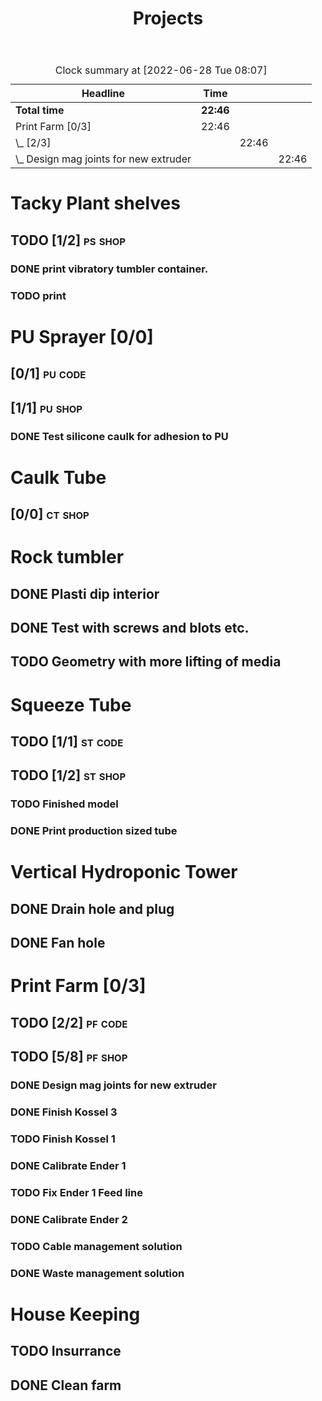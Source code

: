 #+TITLE: Projects

#+BEGIN: clocktable :scope file :maxlevel 3
#+CAPTION: Clock summary at [2022-06-28 Tue 08:07]
| Headline                                 | Time    |       |       |
|------------------------------------------+---------+-------+-------|
| *Total time*                             | *22:46* |       |       |
|------------------------------------------+---------+-------+-------|
| Print Farm [0/3]                         | 22:46   |       |       |
| \_  [2/3]                                |         | 22:46 |       |
| \_    Design mag joints for new extruder |         |       | 22:46 |
#+END:


* Tacky Plant shelves
** TODO [1/2] :ps:shop:
*** DONE print vibratory tumbler container.
SCHEDULED: <2022-06-27 Mon>
*** TODO print
* PU Sprayer [0/0]
** [0/1] :pu:code:
** [1/1] :pu:shop:
*** DONE Test silicone caulk for adhesion to PU
SCHEDULED: <2022-07-04 Mon>
* Caulk Tube
** [0/0] :ct:shop:
* Rock tumbler
** DONE Plasti dip interior
** DONE Test with screws and blots etc.
** TODO Geometry with more lifting of media
* Squeeze Tube
** TODO [1/1] :st:code:
** TODO [1/2] :st:shop:
*** TODO Finished model
DEADLINE: <2022-04-24 Sun> SCHEDULED: <2022-04-24 Sun>
*** DONE Print production sized tube
SCHEDULED: <2022-04-12 Tue>
*  Vertical Hydroponic Tower
** DONE Drain hole and plug
** DONE Fan hole
* Print Farm [0/3]
** TODO [2/2] :pf:code:
** TODO [5/8] :pf:shop:
*** DONE Design mag joints for new extruder
SCHEDULED: <2022-06-26 Sun>
:LOGBOOK:
CLOCK: [2022-06-26 Sun 10:38]--[2022-06-27 Mon 09:24] => 22:46
:END:
*** DONE Finish Kossel 3
SCHEDULED: <2022-06-26 Sun>
*** TODO Finish Kossel 1
SCHEDULED: <2022-07-04 Mon>
*** DONE Calibrate Ender 1
SCHEDULED: <2022-06-28 Tue>
*** TODO Fix Ender 1 Feed line
SCHEDULED: <2022-06-28 Tue>
*** DONE Calibrate Ender 2
SCHEDULED: <2022-06-28 Tue>
:LOGBOOK:
CLOCK: [2022-06-28 Tue 08:52]--[2022-06-28 Tue 11:59] =>  3:07
:END:
*** TODO Cable management solution
SCHEDULED: <2022-06-28 Tue>
*** DONE Waste management solution
SCHEDULED: <2022-06-28 Tue>
* House Keeping
** TODO Insurrance
SCHEDULED: <2022-06-27 Mon>
** DONE Clean farm
SCHEDULED: <2022-06-26 Sun>
